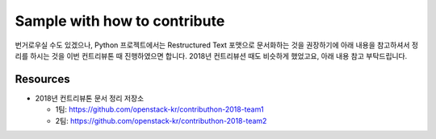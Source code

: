 Sample with how to contribute
=============================

번거로우실 수도 있겠으나, Python 프로젝트에서는 Restructured Text 포맷으로
문서화하는 것을 권장하기에 아래 내용을 참고하셔서 정리를 하시는 것을
이번 컨트리뷰톤 때 진행하였으면 합니다.
2018년 컨트리뷰션 때도 비슷하게 했었고요, 아래 내용 참고 부탁드립니다.

Resources
---------

* 2018년 컨트리뷰톤 문서 정리 저장소

  * 1팀: https://github.com/openstack-kr/contributhon-2018-team1
  * 2팀: https://github.com/openstack-kr/contributhon-2018-team2
